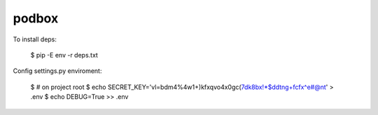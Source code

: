 podbox
======

To install deps: 

    $ pip -E env -r deps.txt

Config settings.py enviroment:

    $ # on project root
    $ echo SECRET_KEY='vl=bdm4%4w1+)kfxqvo4x0gc(7dk8bx!*$ddtng+fcfx^e#@nt' > .env
    $ echo DEBUG=True >> .env

